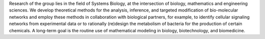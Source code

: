 .. title: Analysis and Redesign of Biological Networks
.. subtitle: MPI (Magdeburg, DE)
.. tags: groups
.. geolocation: 52.1386771, 11.584116 
.. description: Theoretical methods for the analysis, inference, and targeted modification of bio-molecular networks
.. members: Steffen Klamt
.. website: http://www.mpi-magdeburg.mpg.de/arb

Research of the group lies in the field of Systems Biology, at the intersection of biology, mathematics and engineering sciences.
We develop theoretical methods for the analysis, inference, and targeted modification of bio-molecular networks and employ
these methods in collaboration with biological partners, for example, to identify cellular signaling networks from experimental data
or to rationally (re)design the metabolism of bacteria for the production of certain chemicals.
A long-term goal is the routine use of mathematical modeling in biology, biotechnology, and biomedicine.


.. group_info::

